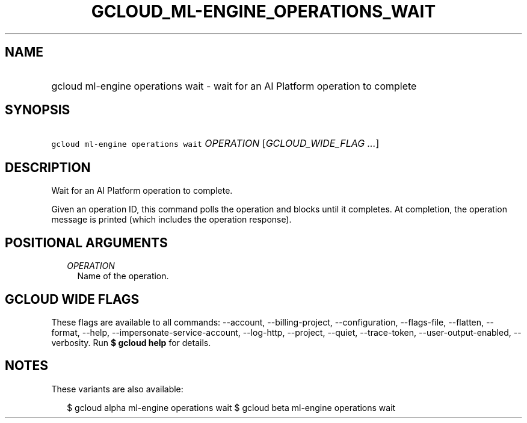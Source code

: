 
.TH "GCLOUD_ML\-ENGINE_OPERATIONS_WAIT" 1



.SH "NAME"
.HP
gcloud ml\-engine operations wait \- wait for an AI Platform operation to complete



.SH "SYNOPSIS"
.HP
\f5gcloud ml\-engine operations wait\fR \fIOPERATION\fR [\fIGCLOUD_WIDE_FLAG\ ...\fR]



.SH "DESCRIPTION"

Wait for an AI Platform operation to complete.

Given an operation ID, this command polls the operation and blocks until it
completes. At completion, the operation message is printed (which includes the
operation response).



.SH "POSITIONAL ARGUMENTS"

.RS 2m
.TP 2m
\fIOPERATION\fR
Name of the operation.


.RE
.sp

.SH "GCLOUD WIDE FLAGS"

These flags are available to all commands: \-\-account, \-\-billing\-project,
\-\-configuration, \-\-flags\-file, \-\-flatten, \-\-format, \-\-help,
\-\-impersonate\-service\-account, \-\-log\-http, \-\-project, \-\-quiet,
\-\-trace\-token, \-\-user\-output\-enabled, \-\-verbosity. Run \fB$ gcloud
help\fR for details.



.SH "NOTES"

These variants are also available:

.RS 2m
$ gcloud alpha ml\-engine operations wait
$ gcloud beta ml\-engine operations wait
.RE

